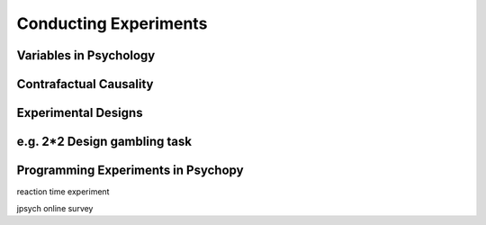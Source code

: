 Conducting Experiments
======================

Variables in Psychology 
^^^^^^^^^^^^^^^^^^^^^^^
Contrafactual Causality
^^^^^^^^^^^^^^^^^^^^^^^ 
Experimental Designs 
^^^^^^^^^^^^^^^^^^^^
e.g. 2*2 Design gambling task
^^^^^^^^^^^^^^^^^^^^^^^^^^^^^
Programming Experiments in Psychopy 
^^^^^^^^^^^^^^^^^^^^^^^^^^^^^^^^^^^
reaction time experiment

jpsych online survey
